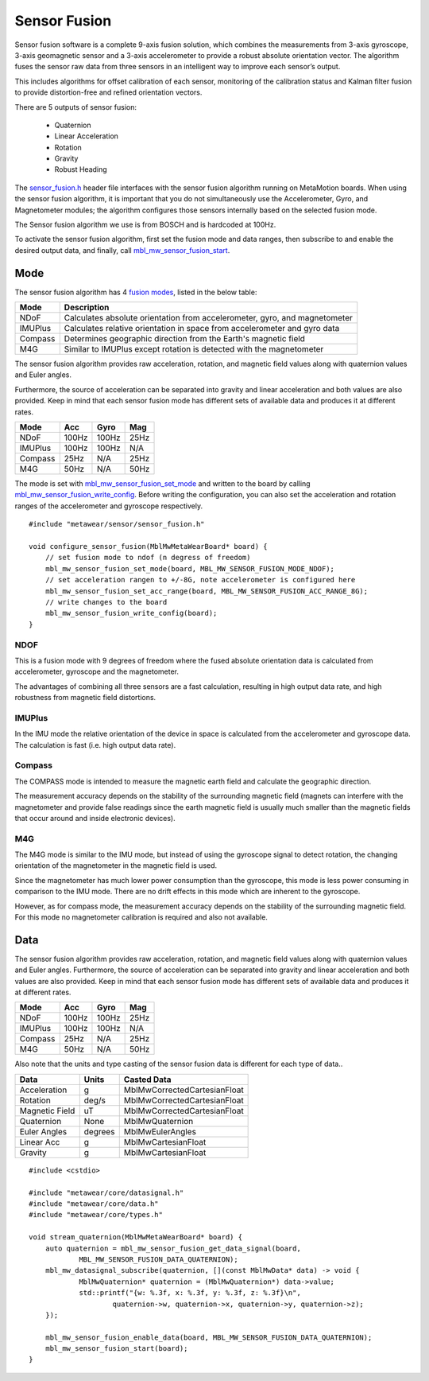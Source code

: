 .. highlight:: cpp

Sensor Fusion
=============
Sensor fusion software is a complete 9-axis fusion solution, which combines the measurements from 3-axis gyroscope, 3-axis geomagnetic sensor and a 3-axis accelerometer to provide a robust absolute orientation vector. The algorithm fuses the sensor raw data from three sensors in an intelligent way to improve each sensor’s output.

This includes algorithms for offset calibration of each sensor, monitoring of the calibration status and Kalman filter fusion to provide distortion-free and refined orientation vectors.

There are 5 outputs of sensor fusion:

 - Quaternion
 - Linear Acceleration
 - Rotation
 - Gravity
 - Robust Heading

The `sensor_fusion.h <https://mbientlab.com/docs/metawear/cpp/latest/sensor__fusion_8h.html>`_ header file interfaces with the sensor fusion algorithm 
running on MetaMotion boards.  When using the sensor fusion algorithm, it is important that you do not simultaneously use the 
Accelerometer, Gyro, and Magnetometer modules; the algorithm configures those sensors internally based on the selected fusion mode.

The Sensor fusion algorithm we use is from BOSCH and is hardcoded at 100Hz.

To activate the sensor fusion algorithm, first set the fusion mode and data ranges, then subscribe to and enable the desired output data, and finally, 
call `mbl_mw_sensor_fusion_start <https://mbientlab.com/docs/metawear/cpp/latest/sensor__fusion_8h.html#a941e51e4831b5a7a2426ecf328dddddf>`_.

Mode
----
The sensor fusion algorithm has 4 
`fusion modes <https://mbientlab.com/docs/metawear/cpp/latest/sensor__fusion_8h.html#ac5064d8edcb6ffa988f25f4f66e09c48>`_, listed in the below table:

======== ==========================================================================
Mode     Description                             
======== ==========================================================================
NDoF     Calculates absolute orientation from accelerometer, gyro, and magnetometer
IMUPlus  Calculates relative orientation in space from accelerometer and gyro data
Compass  Determines geographic direction from the Earth's magnetic field
M4G      Similar to IMUPlus except rotation is detected with the magnetometer
======== ==========================================================================

The sensor fusion algorithm provides raw acceleration, rotation, and magnetic field values along with quaternion values and Euler angles. 

Furthermore, the source of acceleration can be separated into gravity and linear acceleration and both values are also provided. Keep in mind that each sensor fusion mode has different sets of available data and produces it at different rates.

======== ====== ====== =====
Mode	 Acc	Gyro   Mag
======== ====== ====== =====
NDoF	 100Hz  100Hz  25Hz
IMUPlus	 100Hz  100Hz  N/A
Compass	 25Hz   N/A	   25Hz
M4G      50Hz   N/A    50Hz
======== ====== ====== =====

The mode is set with 
`mbl_mw_sensor_fusion_set_mode <https://mbientlab.com/docs/metawear/cpp/latest/sensor__fusion_8h.html#a138a2d52134dee3772f0df3f9a7d9098>`_ and written 
to the board by calling 
`mbl_mw_sensor_fusion_write_config <https://mbientlab.com/docs/metawear/cpp/latest/sensor__fusion_8h.html#a09bb5d96b305c0ee0cf57e2a37300295>`_.  Before 
writing the configuration, you can also set the acceleration and rotation ranges of the accelerometer and gyroscope respectively. ::

    #include "metawear/sensor/sensor_fusion.h"

    void configure_sensor_fusion(MblMwMetaWearBoard* board) {
    	// set fusion mode to ndof (n degress of freedom)
    	mbl_mw_sensor_fusion_set_mode(board, MBL_MW_SENSOR_FUSION_MODE_NDOF);
    	// set acceleration rangen to +/-8G, note accelerometer is configured here
    	mbl_mw_sensor_fusion_set_acc_range(board, MBL_MW_SENSOR_FUSION_ACC_RANGE_8G);
    	// write changes to the board
    	mbl_mw_sensor_fusion_write_config(board);
    }

NDOF
"""""
This is a fusion mode with 9 degrees of freedom where the fused absolute orientation data is calculated from accelerometer, gyroscope and the magnetometer. 

The advantages of combining all three sensors are a fast calculation, resulting in high output data rate, and high robustness from magnetic field distortions. 

IMUPlus 
"""""""""
In the IMU mode the relative orientation of the device in space is calculated from the accelerometer and gyroscope data. The calculation is fast (i.e. high output data rate).

Compass
""""""""
The COMPASS mode is intended to measure the magnetic earth field and calculate the geographic direction.

The measurement accuracy depends on the stability of the surrounding magnetic field (magnets can interfere with the magnetometer and provide false readings since the earth magnetic field is usually much smaller than the magnetic fields that occur around and inside electronic devices).

M4G 
"""""
The M4G mode is similar to the IMU mode, but instead of using the gyroscope signal to detect rotation, the changing orientation of the magnetometer in the magnetic field is used. 

Since the magnetometer has much lower power consumption than the gyroscope, this mode is less power consuming in comparison to the IMU mode. There are no drift effects in this mode which are inherent to the gyroscope.

However, as for compass mode, the measurement accuracy depends on the stability of the surrounding magnetic field. For this mode no magnetometer calibration is required and also not available.

Data
----
The sensor fusion algorithm provides raw acceleration, rotation, and magnetic field values along with quaternion values and Euler angles.  Furthermore, 
the source of acceleration can be separated into gravity and linear acceleration and both values are also provided.  Keep in mind that each sensor  
fusion mode has different sets of available data and produces it at different rates.

======== ===== ===== ====
Mode     Acc   Gyro  Mag                       
======== ===== ===== ====
NDoF     100Hz 100Hz 25Hz
IMUPlus  100Hz 100Hz N/A
Compass  25Hz  N/A   25Hz
M4G      50Hz  N/A   50Hz
======== ===== ===== ====

Also note that the units and type casting of the sensor fusion data is different for each type of data..

============== ======= ============================
Data           Units   Casted Data
============== ======= ============================
Acceleration    g      MblMwCorrectedCartesianFloat
Rotation       deg/s   MblMwCorrectedCartesianFloat
Magnetic Field uT      MblMwCorrectedCartesianFloat
Quaternion      None   MblMwQuaternion
Euler Angles   degrees MblMwEulerAngles
Linear Acc      g      MblMwCartesianFloat
Gravity         g      MblMwCartesianFloat
============== ======= ============================

::

    #include <cstdio>

    #include "metawear/core/datasignal.h"
    #include "metawear/core/data.h"
    #include "metawear/core/types.h"

    void stream_quaternion(MblMwMetaWearBoard* board) {
    	auto quaternion = mbl_mw_sensor_fusion_get_data_signal(board, 
                MBL_MW_SENSOR_FUSION_DATA_QUATERNION);
    	mbl_mw_datasignal_subscribe(quaternion, [](const MblMwData* data) -> void {
    		MblMwQuaternion* quaternion = (MblMwQuaternion*) data->value;
    		std::printf("{w: %.3f, x: %.3f, y: %.3f, z: %.3f}\n", 
    			quaternion->w, quaternion->x, quaternion->y, quaternion->z);
    	});

    	mbl_mw_sensor_fusion_enable_data(board, MBL_MW_SENSOR_FUSION_DATA_QUATERNION);
    	mbl_mw_sensor_fusion_start(board);
    }
